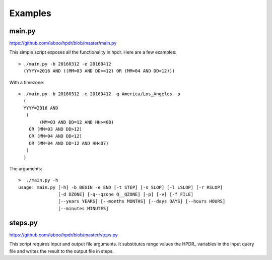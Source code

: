 Examples
########

main.py
*******

`<https://github.com/laboo/hpdr/blob/master/main.py>`_

This simple script exposes all the functionality in hpdr. Here are a few examples::


  > ./main.py -b 20160312 -e 20160412
    (YYYY=2016 AND ((MM=03 AND DD>=12) OR (MM=04 AND DD<12)))

With a timezone::
      
  > ./main.py -b 20160312 -e 20160412 -q America/Los_Angeles -p
    (
    YYYY=2016 AND
     (
          (MM=03 AND DD=12 AND HH>=08)
      OR (MM=03 AND DD>12)
      OR (MM=04 AND DD<12)
      OR (MM=04 AND DD=12 AND HH<07)
     )
    )

The arguments::
      
  >  ./main.py -h
  usage: main.py [-h] -b BEGIN -e END [-t STEP] [-s SLOP] [-l LSLOP] [-r RSLOP]
                 [-d DZONE] [-q--qzone Q__QZONE] [-p] [-v] [-f FILE]
                 [--years YEARS] [--months MONTHS] [--days DAYS] [--hours HOURS]
                 [--minutes MINUTES]
 
steps.py
********

`<https://github.com/laboo/hpdr/blob/master/steps.py>`_

This script requires input and output file arguments. It substitutes range values the HPDR\_ variables in the
input query file and writes the result to the output file in steps.
